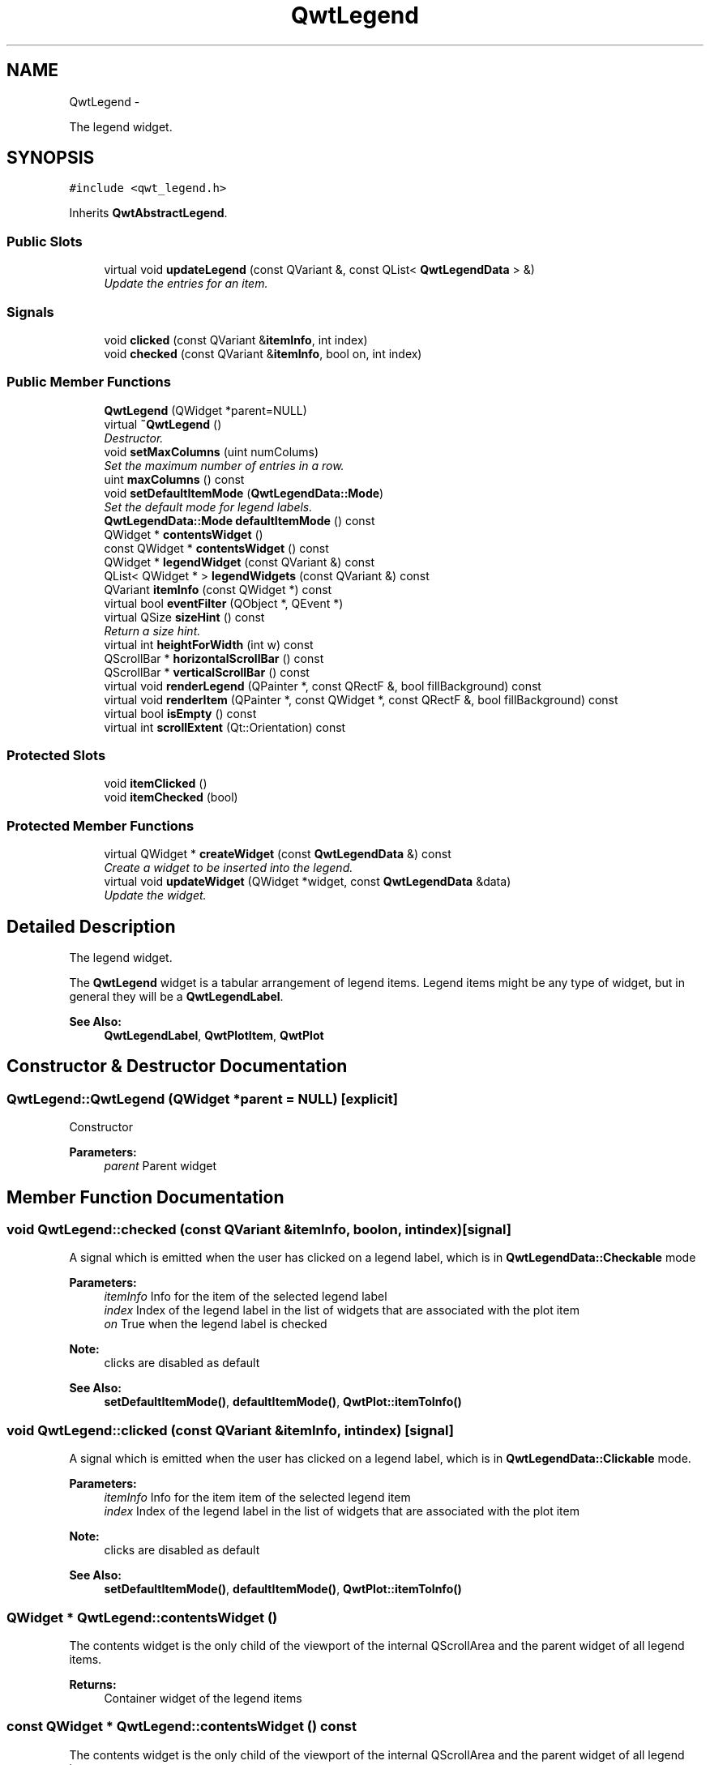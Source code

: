 .TH "QwtLegend" 3 "Sat Jan 26 2013" "Version 6.1-rc3" "Qwt User's Guide" \" -*- nroff -*-
.ad l
.nh
.SH NAME
QwtLegend \- 
.PP
The legend widget\&.  

.SH SYNOPSIS
.br
.PP
.PP
\fC#include <qwt_legend\&.h>\fP
.PP
Inherits \fBQwtAbstractLegend\fP\&.
.SS "Public Slots"

.in +1c
.ti -1c
.RI "virtual void \fBupdateLegend\fP (const QVariant &, const QList< \fBQwtLegendData\fP > &)"
.br
.RI "\fIUpdate the entries for an item\&. \fP"
.in -1c
.SS "Signals"

.in +1c
.ti -1c
.RI "void \fBclicked\fP (const QVariant &\fBitemInfo\fP, int index)"
.br
.ti -1c
.RI "void \fBchecked\fP (const QVariant &\fBitemInfo\fP, bool on, int index)"
.br
.in -1c
.SS "Public Member Functions"

.in +1c
.ti -1c
.RI "\fBQwtLegend\fP (QWidget *parent=NULL)"
.br
.ti -1c
.RI "virtual \fB~QwtLegend\fP ()"
.br
.RI "\fIDestructor\&. \fP"
.ti -1c
.RI "void \fBsetMaxColumns\fP (uint numColums)"
.br
.RI "\fISet the maximum number of entries in a row\&. \fP"
.ti -1c
.RI "uint \fBmaxColumns\fP () const "
.br
.ti -1c
.RI "void \fBsetDefaultItemMode\fP (\fBQwtLegendData::Mode\fP)"
.br
.RI "\fISet the default mode for legend labels\&. \fP"
.ti -1c
.RI "\fBQwtLegendData::Mode\fP \fBdefaultItemMode\fP () const "
.br
.ti -1c
.RI "QWidget * \fBcontentsWidget\fP ()"
.br
.ti -1c
.RI "const QWidget * \fBcontentsWidget\fP () const "
.br
.ti -1c
.RI "QWidget * \fBlegendWidget\fP (const QVariant &) const "
.br
.ti -1c
.RI "QList< QWidget * > \fBlegendWidgets\fP (const QVariant &) const "
.br
.ti -1c
.RI "QVariant \fBitemInfo\fP (const QWidget *) const "
.br
.ti -1c
.RI "virtual bool \fBeventFilter\fP (QObject *, QEvent *)"
.br
.ti -1c
.RI "virtual QSize \fBsizeHint\fP () const "
.br
.RI "\fIReturn a size hint\&. \fP"
.ti -1c
.RI "virtual int \fBheightForWidth\fP (int w) const "
.br
.ti -1c
.RI "QScrollBar * \fBhorizontalScrollBar\fP () const "
.br
.ti -1c
.RI "QScrollBar * \fBverticalScrollBar\fP () const "
.br
.ti -1c
.RI "virtual void \fBrenderLegend\fP (QPainter *, const QRectF &, bool fillBackground) const "
.br
.ti -1c
.RI "virtual void \fBrenderItem\fP (QPainter *, const QWidget *, const QRectF &, bool fillBackground) const "
.br
.ti -1c
.RI "virtual bool \fBisEmpty\fP () const "
.br
.ti -1c
.RI "virtual int \fBscrollExtent\fP (Qt::Orientation) const "
.br
.in -1c
.SS "Protected Slots"

.in +1c
.ti -1c
.RI "void \fBitemClicked\fP ()"
.br
.ti -1c
.RI "void \fBitemChecked\fP (bool)"
.br
.in -1c
.SS "Protected Member Functions"

.in +1c
.ti -1c
.RI "virtual QWidget * \fBcreateWidget\fP (const \fBQwtLegendData\fP &) const "
.br
.RI "\fICreate a widget to be inserted into the legend\&. \fP"
.ti -1c
.RI "virtual void \fBupdateWidget\fP (QWidget *widget, const \fBQwtLegendData\fP &data)"
.br
.RI "\fIUpdate the widget\&. \fP"
.in -1c
.SH "Detailed Description"
.PP 
The legend widget\&. 

The \fBQwtLegend\fP widget is a tabular arrangement of legend items\&. Legend items might be any type of widget, but in general they will be a \fBQwtLegendLabel\fP\&.
.PP
\fBSee Also:\fP
.RS 4
\fBQwtLegendLabel\fP, \fBQwtPlotItem\fP, \fBQwtPlot\fP 
.RE
.PP

.SH "Constructor & Destructor Documentation"
.PP 
.SS "QwtLegend::QwtLegend (QWidget *parent = \fCNULL\fP)\fC [explicit]\fP"
Constructor 
.PP
\fBParameters:\fP
.RS 4
\fIparent\fP Parent widget 
.RE
.PP

.SH "Member Function Documentation"
.PP 
.SS "void QwtLegend::checked (const QVariant &itemInfo, boolon, intindex)\fC [signal]\fP"
A signal which is emitted when the user has clicked on a legend label, which is in \fBQwtLegendData::Checkable\fP mode
.PP
\fBParameters:\fP
.RS 4
\fIitemInfo\fP Info for the item of the selected legend label 
.br
\fIindex\fP Index of the legend label in the list of widgets that are associated with the plot item 
.br
\fIon\fP True when the legend label is checked
.RE
.PP
\fBNote:\fP
.RS 4
clicks are disabled as default 
.RE
.PP
\fBSee Also:\fP
.RS 4
\fBsetDefaultItemMode()\fP, \fBdefaultItemMode()\fP, \fBQwtPlot::itemToInfo()\fP 
.RE
.PP

.SS "void QwtLegend::clicked (const QVariant &itemInfo, intindex)\fC [signal]\fP"
A signal which is emitted when the user has clicked on a legend label, which is in \fBQwtLegendData::Clickable\fP mode\&.
.PP
\fBParameters:\fP
.RS 4
\fIitemInfo\fP Info for the item item of the selected legend item 
.br
\fIindex\fP Index of the legend label in the list of widgets that are associated with the plot item
.RE
.PP
\fBNote:\fP
.RS 4
clicks are disabled as default 
.RE
.PP
\fBSee Also:\fP
.RS 4
\fBsetDefaultItemMode()\fP, \fBdefaultItemMode()\fP, \fBQwtPlot::itemToInfo()\fP 
.RE
.PP

.SS "QWidget * QwtLegend::contentsWidget ()"
The contents widget is the only child of the viewport of the internal QScrollArea and the parent widget of all legend items\&.
.PP
\fBReturns:\fP
.RS 4
Container widget of the legend items 
.RE
.PP

.SS "const QWidget * QwtLegend::contentsWidget () const"
The contents widget is the only child of the viewport of the internal QScrollArea and the parent widget of all legend items\&.
.PP
\fBReturns:\fP
.RS 4
Container widget of the legend items 
.RE
.PP

.SS "QWidget * QwtLegend::createWidget (const \fBQwtLegendData\fP &data) const\fC [protected]\fP, \fC [virtual]\fP"

.PP
Create a widget to be inserted into the legend\&. The default implementation returns a \fBQwtLegendLabel\fP\&.
.PP
\fBParameters:\fP
.RS 4
\fIdata\fP Attributes of the legend entry
.RE
.PP
\fBNote:\fP
.RS 4
\fBupdateWidget()\fP will called soon after \fBcreateWidget()\fP with the same attributes\&. 
.RE
.PP

.SS "\fBQwtLegendData::Mode\fP QwtLegend::defaultItemMode () const"
\fBReturns:\fP
.RS 4
Default item mode 
.RE
.PP
\fBSee Also:\fP
.RS 4
\fBsetDefaultItemMode()\fP 
.RE
.PP

.SS "bool QwtLegend::eventFilter (QObject *object, QEvent *event)\fC [virtual]\fP"
Handle QEvent::ChildRemoved andQEvent::LayoutRequest events for the \fBcontentsWidget()\fP\&.
.PP
\fBParameters:\fP
.RS 4
\fIobject\fP Object to be filtered 
.br
\fIevent\fP Event 
.RE
.PP

.SS "int QwtLegend::heightForWidth (intwidth) const\fC [virtual]\fP"
\fBReturns:\fP
.RS 4
The preferred height, for a width\&. 
.RE
.PP
\fBParameters:\fP
.RS 4
\fIwidth\fP Width 
.RE
.PP

.SS "QScrollBar * QwtLegend::horizontalScrollBar () const"
\fBReturns:\fP
.RS 4
Horizontal scrollbar 
.RE
.PP
\fBSee Also:\fP
.RS 4
\fBverticalScrollBar()\fP 
.RE
.PP

.SS "bool QwtLegend::isEmpty () const\fC [virtual]\fP"
\fBReturns:\fP
.RS 4
True, when no item is inserted 
.RE
.PP

.PP
Implements \fBQwtAbstractLegend\fP\&.
.SS "void QwtLegend::itemChecked (boolon)\fC [protected]\fP, \fC [slot]\fP"
Called internally when the legend has been checked Emits a \fBchecked()\fP signal\&. 
.SS "void QwtLegend::itemClicked ()\fC [protected]\fP, \fC [slot]\fP"
Called internally when the legend has been clicked on\&. Emits a \fBclicked()\fP signal\&. 
.SS "QVariant QwtLegend::itemInfo (const QWidget *widget) const"
Find the item that is associated to a widget
.PP
\fBParameters:\fP
.RS 4
\fIwidget\fP Widget on the legend 
.RE
.PP
\fBReturns:\fP
.RS 4
Associated item info 
.RE
.PP
\fBSee Also:\fP
.RS 4
\fBlegendWidget()\fP 
.RE
.PP

.SS "QWidget * QwtLegend::legendWidget (const QVariant &itemInfo) const"
\fBReturns:\fP
.RS 4
First widget in the list of widgets associated to an item 
.RE
.PP
\fBParameters:\fP
.RS 4
\fIitemInfo\fP Info about an item 
.RE
.PP
\fBSee Also:\fP
.RS 4
\fBitemInfo()\fP, \fBQwtPlot::itemToInfo()\fP 
.RE
.PP
\fBNote:\fP
.RS 4
Almost all types of items have only one widget 
.RE
.PP

.SS "QList< QWidget * > QwtLegend::legendWidgets (const QVariant &itemInfo) const"
\fBReturns:\fP
.RS 4
List of widgets associated to a item 
.RE
.PP
\fBParameters:\fP
.RS 4
\fIitemInfo\fP Info about an item 
.RE
.PP
\fBSee Also:\fP
.RS 4
\fBlegendWidget()\fP, \fBitemInfo()\fP, \fBQwtPlot::itemToInfo()\fP 
.RE
.PP

.SS "uint QwtLegend::maxColumns () const"
\fBReturns:\fP
.RS 4
Maximum number of entries in a row 
.RE
.PP
\fBSee Also:\fP
.RS 4
\fBsetMaxColumns()\fP, \fBQwtDynGridLayout::maxColumns()\fP 
.RE
.PP

.SS "void QwtLegend::renderItem (QPainter *painter, const QWidget *widget, const QRectF &rect, boolfillBackground) const\fC [virtual]\fP"
Render a legend entry into a given rectangle\&.
.PP
\fBParameters:\fP
.RS 4
\fIpainter\fP Painter 
.br
\fIwidget\fP Widget representing a legend entry 
.br
\fIrect\fP Bounding rectangle 
.br
\fIfillBackground\fP When true, fill rect with the widget background
.RE
.PP
\fBNote:\fP
.RS 4
When widget is not derived from \fBQwtLegendLabel\fP renderItem does nothing beside the background 
.RE
.PP

.SS "void QwtLegend::renderLegend (QPainter *painter, const QRectF &rect, boolfillBackground) const\fC [virtual]\fP"
Render the legend into a given rectangle\&.
.PP
\fBParameters:\fP
.RS 4
\fIpainter\fP Painter 
.br
\fIrect\fP Bounding rectangle 
.br
\fIfillBackground\fP When true, fill rect with the widget background
.RE
.PP
\fBSee Also:\fP
.RS 4
\fBrenderLegend()\fP is used by \fBQwtPlotRenderer\fP - not by \fBQwtLegend\fP itself 
.RE
.PP

.PP
Implements \fBQwtAbstractLegend\fP\&.
.SS "int QwtLegend::scrollExtent (Qt::Orientationorientation) const\fC [virtual]\fP"
Return the extent, that is needed for the scrollbars
.PP
\fBParameters:\fP
.RS 4
\fIorientation\fP Orientation ( 
.RE
.PP
\fBReturns:\fP
.RS 4
The width of the vertical scrollbar for Qt::Horizontal and v\&.v\&. 
.RE
.PP

.PP
Reimplemented from \fBQwtAbstractLegend\fP\&.
.SS "void QwtLegend::setDefaultItemMode (\fBQwtLegendData::Mode\fPmode)"

.PP
Set the default mode for legend labels\&. Legend labels will be constructed according to the attributes in a \fBQwtLegendData\fP object\&. When it doesn't contain a value for the QwtLegendData::ModeRole the label will be initialized with the default mode of the legend\&.
.PP
\fBParameters:\fP
.RS 4
\fImode\fP Default item mode
.RE
.PP
\fBSee Also:\fP
.RS 4
itemMode(), \fBQwtLegendData::value()\fP, \fBQwtPlotItem::legendData()\fP 
.RE
.PP
\fBNote:\fP
.RS 4
Changing the mode doesn't have any effect on existing labels\&. 
.RE
.PP

.SS "void QwtLegend::setMaxColumns (uintnumColums)"

.PP
Set the maximum number of entries in a row\&. F\&.e when the maximum is set to 1 all items are aligned vertically\&. 0 means unlimited
.PP
\fBSee Also:\fP
.RS 4
\fBmaxColumns()\fP, \fBQwtDynGridLayout::setMaxColumns()\fP 
.RE
.PP

.SS "void QwtLegend::updateLegend (const QVariant &itemInfo, const QList< \fBQwtLegendData\fP > &data)\fC [virtual]\fP, \fC [slot]\fP"

.PP
Update the entries for an item\&. \fBParameters:\fP
.RS 4
\fIitemInfo\fP Info for an item 
.br
\fIdata\fP List of legend entry attributes for the item 
.RE
.PP

.SS "void QwtLegend::updateWidget (QWidget *widget, const \fBQwtLegendData\fP &data)\fC [protected]\fP, \fC [virtual]\fP"

.PP
Update the widget\&. \fBParameters:\fP
.RS 4
\fIwidget\fP Usually a \fBQwtLegendLabel\fP 
.br
\fIdata\fP Attributes to be displayed
.RE
.PP
\fBSee Also:\fP
.RS 4
\fBcreateWidget()\fP 
.RE
.PP
\fBNote:\fP
.RS 4
When widget is no \fBQwtLegendLabel\fP \fBupdateWidget()\fP does nothing\&. 
.RE
.PP

.SS "QScrollBar * QwtLegend::verticalScrollBar () const"
\fBReturns:\fP
.RS 4
Vertical scrollbar 
.RE
.PP
\fBSee Also:\fP
.RS 4
\fBhorizontalScrollBar()\fP 
.RE
.PP


.SH "Author"
.PP 
Generated automatically by Doxygen for Qwt User's Guide from the source code\&.

